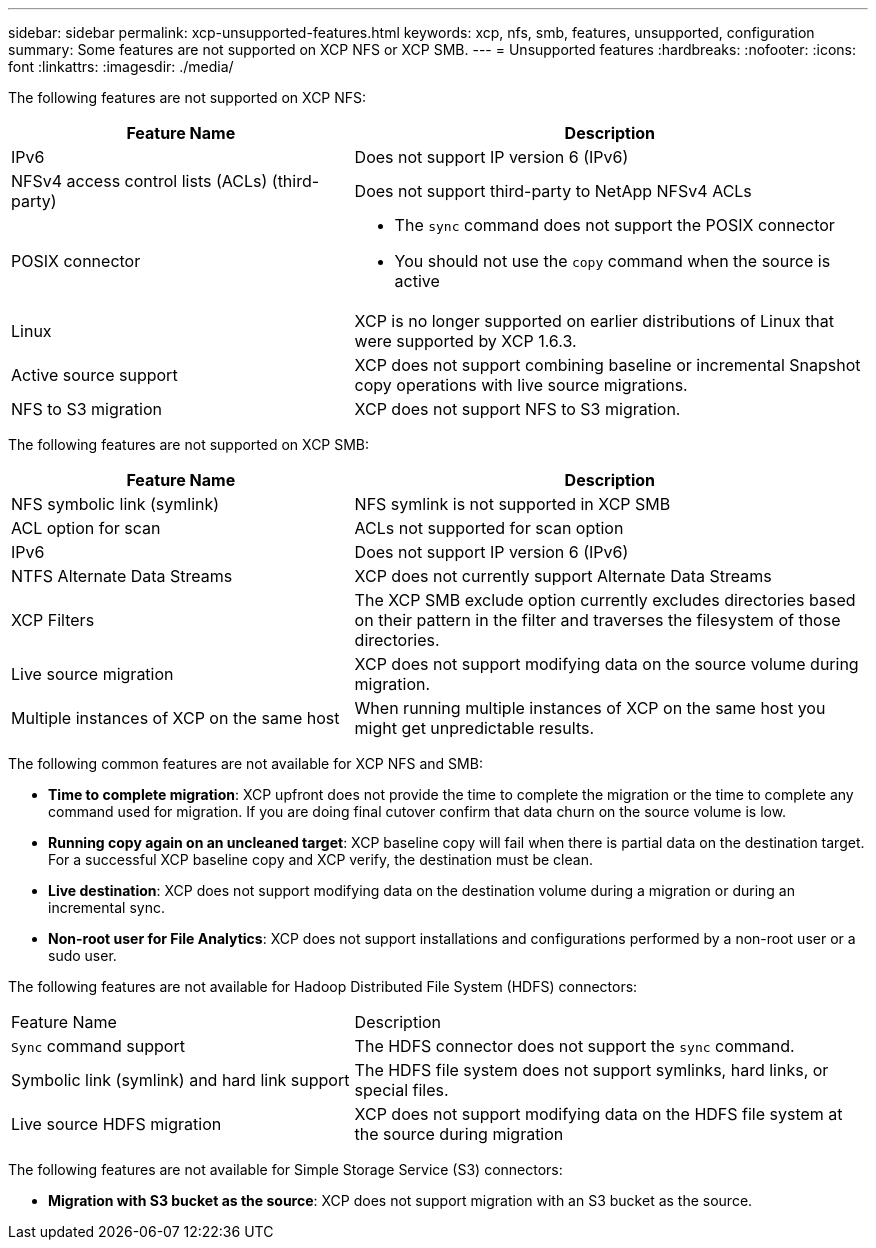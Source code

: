 ---
sidebar: sidebar
permalink: xcp-unsupported-features.html
keywords: xcp, nfs, smb, features, unsupported, configuration
summary: Some features are not supported on XCP NFS or XCP SMB.
---
= Unsupported features
:hardbreaks:
:nofooter:
:icons: font
:linkattrs:
:imagesdir: ./media/

[.lead]
The following features are not supported on XCP NFS:

[cols="40,60"options="header"]
|===
|Feature Name |Description

|IPv6
|Does not support IP version 6 (IPv6)
|NFSv4 access control lists (ACLs) (third-party)
|Does not support third-party to NetApp NFSv4 ACLs
|POSIX connector
a|* The `sync` command does not support the POSIX connector
* You should not use the `copy` command when the source is active
|Linux
|XCP is no longer supported on earlier distributions of Linux that were supported by XCP 1.6.3.
| Active source support
| XCP does not support combining baseline or incremental Snapshot copy operations with live source migrations.
|NFS to S3 migration
|XCP does not support NFS to S3 migration.
|===

The following features are not supported on XCP SMB:

[cols="40,60"]
|===
|Feature Name |Description

|NFS symbolic link (symlink)
|NFS symlink is not supported in XCP SMB
|ACL option for scan
|ACLs not supported for scan option
|IPv6
|Does not support IP version 6 (IPv6)
|NTFS Alternate Data Streams
|XCP does not currently support Alternate Data Streams
|XCP Filters
|The XCP SMB exclude option currently excludes directories based on their pattern in the filter and traverses the filesystem of those directories.
| Live source migration
| XCP does not support modifying data on the source volume during migration.
|Multiple instances of XCP on the same host
|When running multiple instances of XCP on the same host you might get unpredictable results.
|===

The following common features are not available for XCP NFS and SMB:

*	*Time to complete migration*: XCP upfront does not provide the time to complete the migration or the time to complete any command used for migration. If you are doing final cutover confirm that data churn on the source volume is low.
* *Running copy again on an uncleaned target*: XCP baseline copy will fail when there is partial data on the destination target. For a successful XCP baseline copy and XCP verify, the destination must be clean.
* *Live destination*: XCP does not support modifying data on the destination volume during a migration or during an incremental sync.
* *Non-root user for File Analytics*: XCP does not support installations and configurations performed by a non-root user or a sudo user.

The following features are not available for Hadoop Distributed File System (HDFS) connectors:

[cols="40,60"]
|===
|Feature Name |Description
|`Sync` command support
|The HDFS connector does not support the `sync` command.
|Symbolic link (symlink) and hard link support
|The HDFS file system does not support symlinks, hard links, or special files.
|Live source HDFS migration
|XCP does not support modifying data on the HDFS file system at the source during migration
|===

The following features are not available for Simple Storage Service (S3) connectors:

* *Migration with S3 bucket as the source*: XCP does not support migration with an S3 bucket as the source.


// 2023-06-15, XCP 1.9.2
// 2023-05-11, OTHERDOC-8
// 2023 Apr 12, OTHERDOC-07
// BURT 1391465 05/31/2021
// BURT 1423222 09/13/2021
